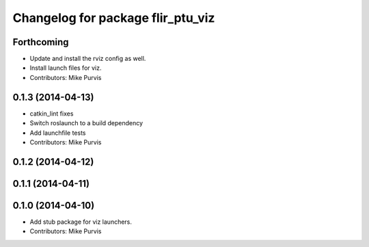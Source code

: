 ^^^^^^^^^^^^^^^^^^^^^^^^^^^^^^^^^^
Changelog for package flir_ptu_viz
^^^^^^^^^^^^^^^^^^^^^^^^^^^^^^^^^^

Forthcoming
-----------
* Update and install the rviz config as well.
* Install launch files for viz.
* Contributors: Mike Purvis

0.1.3 (2014-04-13)
------------------
* catkin_lint fixes
* Switch roslaunch to a build dependency
* Add launchfile tests
* Contributors: Mike Purvis

0.1.2 (2014-04-12)
------------------

0.1.1 (2014-04-11)
------------------

0.1.0 (2014-04-10)
------------------
* Add stub package for viz launchers.
* Contributors: Mike Purvis
